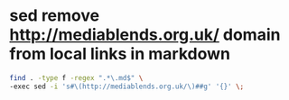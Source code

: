 #+STARTUP: showall
* sed remove http://mediablends.org.uk/ domain from local links in markdown

#+begin_src sh
find . -type f -regex ".*\.md$" \
-exec sed -i 's#\(http://mediablends.org.uk/\)##g' '{}' \;
#+end_src
